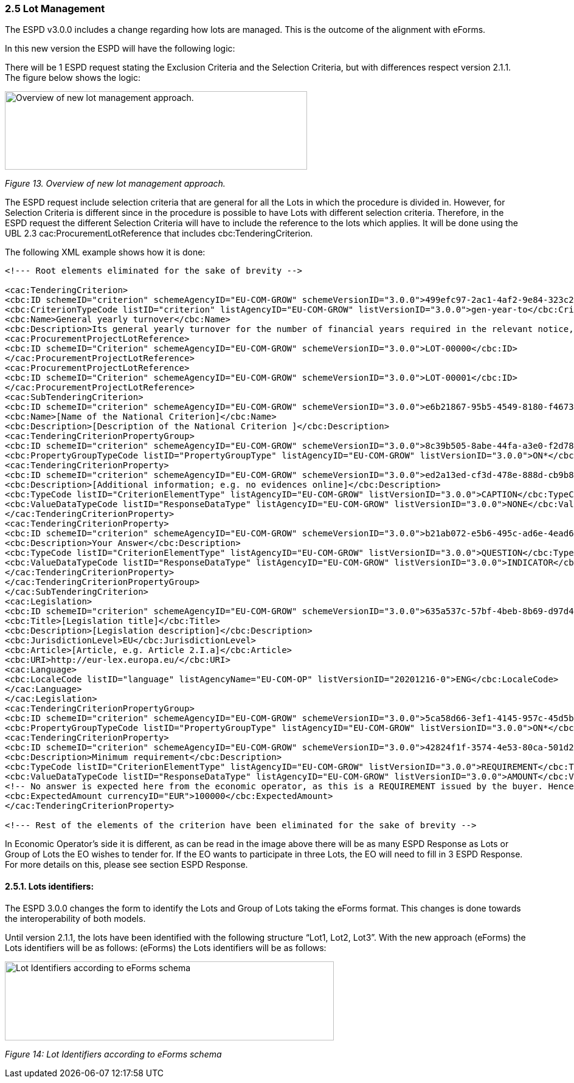=== 2.5 Lot Management

The ESPD v3.0.0 includes a change regarding how lots are managed. This is the outcome of the alignment with eForms.

In this new version the ESPD will have the following logic:

There will be 1 ESPD request stating the Exclusion Criteria and the Selection Criteria, but with differences respect version 2.1.1. The figure below shows the logic:

image:Overview_new_lot_management_approach.png[Overview of new lot management approach.,width=497,height=129]

_Figure 13. Overview of new lot management approach._

The ESPD request include selection criteria that are general for all the Lots in which the procedure is divided in. However, for Selection Criteria is different since in the procedure is possible to have Lots with different selection criteria. Therefore, in the ESPD request the different Selection Criteria will have to include the reference to the lots which applies. It will be done using the UBL 2.3 cac:ProcurementLotReference that includes cbc:TenderingCriterion.

The following XML example shows how it is done:

[source,xml]
----
<!--- Root elements eliminated for the sake of brevity -->

<cac:TenderingCriterion>
<cbc:ID schemeID="criterion" schemeAgencyID="EU-COM-GROW" schemeVersionID="3.0.0">499efc97-2ac1-4af2-9e84-323c2ca67747</cbc:ID>
<cbc:CriterionTypeCode listID="criterion" listAgencyID="EU-COM-GROW" listVersionID="3.0.0">gen-year-to</cbc:CriterionTypeCode>
<cbc:Name>General yearly turnover</cbc:Name>
<cbc:Description>Its general yearly turnover for the number of financial years required in the relevant notice, the in the ESPD, the relevant notice or the ESPD is as follows:</cbc:Description>
<cac:ProcurementProjectLotReference>
<cbc:ID schemeID="Criterion" schemeAgencyID="EU-COM-GROW" schemeVersionID="3.0.0">LOT-00000</cbc:ID>
</cac:ProcurementProjectLotReference>
<cac:ProcurementProjectLotReference>
<cbc:ID schemeID="Criterion" schemeAgencyID="EU-COM-GROW" schemeVersionID="3.0.0">LOT-00001</cbc:ID>
</cac:ProcurementProjectLotReference>
<cac:SubTenderingCriterion>
<cbc:ID schemeID="criterion" schemeAgencyID="EU-COM-GROW" schemeVersionID="3.0.0">e6b21867-95b5-4549-8180-f4673219b179</cbc:ID>
<cbc:Name>[Name of the National Criterion]</cbc:Name>
<cbc:Description>[Description of the National Criterion ]</cbc:Description>
<cac:TenderingCriterionPropertyGroup>
<cbc:ID schemeID="criterion" schemeAgencyID="EU-COM-GROW" schemeVersionID="3.0.0">8c39b505-8abe-44fa-a3e0-f2d78b9d8224</cbc:ID>
<cbc:PropertyGroupTypeCode listID="PropertyGroupType" listAgencyID="EU-COM-GROW" listVersionID="3.0.0">ON*</cbc:PropertyGroupTypeCode>
<cac:TenderingCriterionProperty>
<cbc:ID schemeID="criterion" schemeAgencyID="EU-COM-GROW" schemeVersionID="3.0.0">ed2a13ed-cf3d-478e-888d-cb9b89f55020</cbc:ID>
<cbc:Description>[Additional information; e.g. no evidences online]</cbc:Description>
<cbc:TypeCode listID="CriterionElementType" listAgencyID="EU-COM-GROW" listVersionID="3.0.0">CAPTION</cbc:TypeCode>
<cbc:ValueDataTypeCode listID="ResponseDataType" listAgencyID="EU-COM-GROW" listVersionID="3.0.0">NONE</cbc:ValueDataTypeCode>
</cac:TenderingCriterionProperty>
<cac:TenderingCriterionProperty>
<cbc:ID schemeID="criterion" schemeAgencyID="EU-COM-GROW" schemeVersionID="3.0.0">b21ab072-e5b6-495c-ad6e-4ead6993ede5</cbc:ID>
<cbc:Description>Your Answer</cbc:Description>
<cbc:TypeCode listID="CriterionElementType" listAgencyID="EU-COM-GROW" listVersionID="3.0.0">QUESTION</cbc:TypeCode>
<cbc:ValueDataTypeCode listID="ResponseDataType" listAgencyID="EU-COM-GROW" listVersionID="3.0.0">INDICATOR</cbc:ValueDataTypeCode>
</cac:TenderingCriterionProperty>
</cac:TenderingCriterionPropertyGroup>
</cac:SubTenderingCriterion>
<cac:Legislation>
<cbc:ID schemeID="criterion" schemeAgencyID="EU-COM-GROW" schemeVersionID="3.0.0">635a537c-57bf-4beb-8b69-d97d49382e1f</cbc:ID>
<cbc:Title>[Legislation title]</cbc:Title>
<cbc:Description>[Legislation description]</cbc:Description>
<cbc:JurisdictionLevel>EU</cbc:JurisdictionLevel>
<cbc:Article>[Article, e.g. Article 2.I.a]</cbc:Article>
<cbc:URI>http://eur-lex.europa.eu/</cbc:URI>
<cac:Language>
<cbc:LocaleCode listID="language" listAgencyName="EU-COM-OP" listVersionID="20201216-0">ENG</cbc:LocaleCode>
</cac:Language>
</cac:Legislation>
<cac:TenderingCriterionPropertyGroup>
<cbc:ID schemeID="criterion" schemeAgencyID="EU-COM-GROW" schemeVersionID="3.0.0">5ca58d66-3ef1-4145-957c-45d5b18a837f</cbc:ID>
<cbc:PropertyGroupTypeCode listID="PropertyGroupType" listAgencyID="EU-COM-GROW" listVersionID="3.0.0">ON*</cbc:PropertyGroupTypeCode>
<cac:TenderingCriterionProperty>
<cbc:ID schemeID="criterion" schemeAgencyID="EU-COM-GROW" schemeVersionID="3.0.0">42824f1f-3574-4e53-80ca-501d22e85ef8</cbc:ID>
<cbc:Description>Minimum requirement</cbc:Description>
<cbc:TypeCode listID="CriterionElementType" listAgencyID="EU-COM-GROW" listVersionID="3.0.0">REQUIREMENT</cbc:TypeCode>
<cbc:ValueDataTypeCode listID="ResponseDataType" listAgencyID="EU-COM-GROW" listVersionID="3.0.0">AMOUNT</cbc:ValueDataTypeCode>
<!-- No answer is expected here from the economic operator, as this is a REQUIREMENT issued by the buyer. Hence the element 'cbc:ValueDataTypeCode' contains the type of value of the requirement issued by the buyer -->
<cbc:ExpectedAmount currencyID="EUR">100000</cbc:ExpectedAmount>
</cac:TenderingCriterionProperty>

<!--- Rest of the elements of the criterion have been eliminated for the sake of brevity -->
----
In Economic Operator’s side it is different, as can be read in the image above there will be as many ESPD Response as Lots or Group of Lots the EO wishes to tender for. If the EO wants to participate in three Lots, the EO will need to fill in 3 ESPD Response. For more details on this, please see section ESPD Response.

==== 2.5.1. Lots identifiers: 

The ESPD 3.0.0 changes the form to identify the Lots and Group of Lots taking the eForms format. This changes is done towards the interoperability of both models.

Until version 2.1.1, the lots have been identified with the following structure “Lot1, Lot2, Lot3”. With the new approach (eForms) the Lots identifiers will be as follows: (eForms) the Lots identifiers will be as follows:

image:Lot_ID_schema.png[Lot Identifiers according to eForms schema,width=541,height=130]

_Figure 14: Lot Identifiers according to eForms schema_

